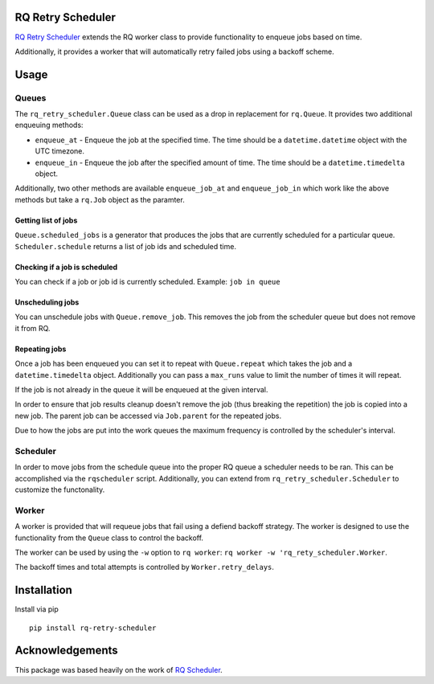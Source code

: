 |Build Status| |Coverage Status|

RQ Retry Scheduler
==================

`RQ Retry Scheduler <https://github.com/mikemill/rq_retry_scheduler>`__
extends the RQ worker class to provide functionality to enqueue jobs
based on time.

Additionally, it provides a worker that will automatically retry failed
jobs using a backoff scheme.

Usage
=====

Queues
------

The ``rq_retry_scheduler.Queue`` class can be used as a drop in
replacement for ``rq.Queue``. It provides two additional enqueuing
methods:

-  ``enqueue_at`` - Enqueue the job at the specified time. The time
   should be a ``datetime.datetime`` object with the UTC timezone.
-  ``enqueue_in`` - Enqueue the job after the specified amount of time.
   The time should be a ``datetime.timedelta`` object.

Additionally, two other methods are available ``enqueue_job_at`` and
``enqueue_job_in`` which work like the above methods but take a
``rq.Job`` object as the paramter.

Getting list of jobs
~~~~~~~~~~~~~~~~~~~~

| ``Queue.scheduled_jobs`` is a generator that produces the jobs that
  are currently scheduled for a particular queue.
| ``Scheduler.schedule`` returns a list of job ids and scheduled time.

Checking if a job is scheduled
~~~~~~~~~~~~~~~~~~~~~~~~~~~~~~

You can check if a job or job id is currently scheduled. Example:
``job in queue``

Unscheduling jobs
~~~~~~~~~~~~~~~~~

You can unschedule jobs with ``Queue.remove_job``. This removes the job
from the scheduler queue but does not remove it from RQ.

Repeating jobs
~~~~~~~~~~~~~~

Once a job has been enqueued you can set it to repeat with
``Queue.repeat`` which takes the job and a ``datetime.timedelta``
object. Additionally you can pass a ``max_runs`` value to limit the
number of times it will repeat.

If the job is not already in the queue it will be enqueued at the given
interval.

In order to ensure that job results cleanup doesn't remove the job (thus
breaking the repetition) the job is copied into a new job. The parent
job can be accessed via ``Job.parent`` for the repeated jobs.

Due to how the jobs are put into the work queues the maximum frequency
is controlled by the scheduler's interval.

Scheduler
---------

In order to move jobs from the schedule queue into the proper RQ queue a
scheduler needs to be ran. This can be accomplished via the
``rqscheduler`` script. Additionally, you can extend from
``rq_retry_scheduler.Scheduler`` to customize the functonality.

Worker
------

A worker is provided that will requeue jobs that fail using a defiend
backoff strategy. The worker is designed to use the functionality from
the ``Queue`` class to control the backoff.

The worker can be used by using the ``-w`` option to ``rq worker``:
``rq worker -w 'rq_rety_scheduler.Worker``.

The backoff times and total attempts is controlled by
``Worker.retry_delays``.

Installation
============

Install via pip

::

    pip install rq-retry-scheduler

Acknowledgements
================

This package was based heavily on the work of `RQ
Scheduler <https://github.com/ui/rq-scheduler>`__.

.. |Build Status| image:: https://travis-ci.org/mikemill/rq_retry_scheduler.svg?branch=master
   :target: https://travis-ci.org/mikemill/rq_retry_scheduler
.. |Coverage Status| image:: https://coveralls.io/repos/github/mikemill/rq_retry_scheduler/badge.svg?branch=master
   :target: https://coveralls.io/github/mikemill/rq_retry_scheduler?branch=master


